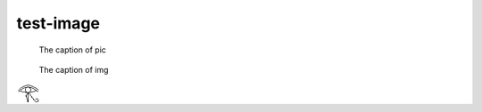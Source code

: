 test-image
==========

.. image:: rimg.png

.. figure:: rimg.png

   The caption of pic

.. image:: img.*

.. figure:: img.*

   The caption of img

.. image:: testimäge.png

.. image:: rimg.png
   :target: https://www.sphinx-doc.org/

.. image:: rimg.png
   :align: center
   :target: https://www.python.org/

.. a remote image
.. image:: http://localhost:7777/sphinx.png

.. non-exist remote image
.. image:: http://localhost:7777/NOT_EXIST.PNG

.. a self-contained image within a data URI
   This image was generated using ImageMagick 6.9 with the command ``convert -pointsize 32 -font Noto-Sans-Egyptian-Hieroglyphs-Regular caption:$(printf '\U13080') -trim -border 2 -monochrome eoh.png``
.. image:: data:image/png;base64,iVBORw0KGgoAAAANSUhEUgAAACoAAAAjAQAAAADKt6U+AAAAAmJLR0QAAd2KE6QAAAAHdElNRQfoBQIVBgOBlOMTAAAAEGNhTnYAAAAtAAAAOwAAAAEAAAATst46RgAAAJtJREFUCNdNz70KwkAMAOA8iOhjuGh9HB9BCtoTHHwMH0Mc7KWTmx0dHDpovUk6HCil3sUmATHLR/4IAeJA+LEWPmbEeHJMWbTMZDA0CNFn8x1COFPaIHQ55R7hlZGdIjwj2aovRjJbhPvMLNN+r0g2vB7ByIWbHqqVh3LR3lhZWM0qYV8qjU6+lc4J7ZVx4SjEINBKOSinv/+YL1xvsJE6ztdqAAAADHRFWHRjYXB0aW9uAPCTgoD4hdKUAAAAD3RFWHRjYXB0aW9uOmxpbmVzADGoBz2RAAAAAElFTkSuQmCC
   :alt: The Eye of Horus in a black font on a white background.
